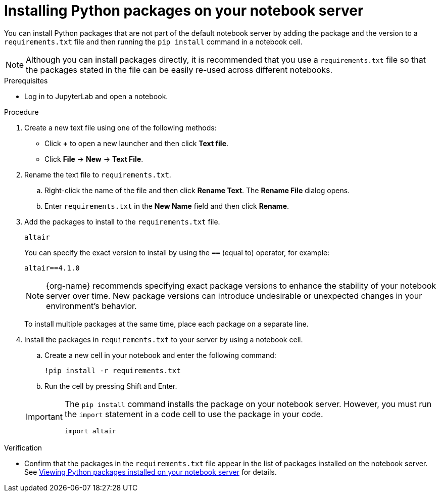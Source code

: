:_module-type: PROCEDURE

[id="installing-python-packages-on-your-notebook-server_{context}"]
= Installing Python packages on your notebook server


[role='_abstract']
You can install Python packages that are not part of the default notebook server by adding the package and the version to a `requirements.txt` file and then running the `pip install` command in a notebook cell.

NOTE: Although you can install packages directly, it is recommended that you use a `requirements.txt` file so that the packages stated in the file can be easily re-used across different notebooks.

.Prerequisites
* Log in to JupyterLab and open a notebook.

.Procedure
. Create a new text file using one of the following methods:
** Click *+* to open a new launcher and then click *Text file*.
** Click *File* -> *New* -> *Text File*.
. Rename the text file to `requirements.txt`.
.. Right-click the name of the file and then click *Rename Text*. The *Rename File* dialog opens.
.. Enter `requirements.txt` in the *New Name* field and then click *Rename*.
. Add the packages to install to the `requirements.txt` file.
+
[source]
----
altair
----
+
You can specify the exact version to install by using the `==` (equal to) operator, for example:
+
[source]
----
altair==4.1.0
----
+
ifndef::upstream[]
[NOTE]
====
{org-name} recommends specifying exact package versions to enhance the stability of your notebook server over time. New package versions can introduce undesirable or unexpected changes in your environment's behavior.
====
endif::[]
ifdef::upstream[]
Specifying exact package versions to enhance the stability of your notebook server over time is recommended. New package versions can introduce undesirable or unexpected changes in your environment's behavior. 
endif::[]
To install multiple packages at the same time, place each package on a separate line.
. Install the packages in `requirements.txt` to your server by using a notebook cell.
.. Create a new cell in your notebook and enter the following command:
+
[source]
----
!pip install -r requirements.txt
----
.. Run the cell by pressing Shift and Enter.

+
[IMPORTANT]
====
The `pip install` command installs the package on your notebook server. However, you must run the `import` statement in a code cell to use the package in your code.

----
import altair
----
====

.Verification
* Confirm that the packages in the `requirements.txt` file appear in the list of packages installed on the notebook server. 
ifndef::upstream[]
See link:{rhoaidocshome}{default-format-url}/working_in_your_data_science_ide/#viewing-python-packages-installed-on-your-notebook-server_{context}[Viewing Python packages installed on your notebook server] for details.
endif::[]
ifdef::upstream[]
See link:{odhdocshome}/working-in-your-data-science-ide/#viewing-python-packages-installed-on-your-notebook-server_{context}[Viewing Python packages installed on your notebook server] for details.
endif::[]